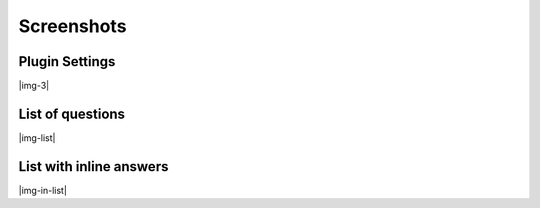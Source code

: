 ﻿.. include:: Images.txt

.. ==================================================
.. FOR YOUR INFORMATION
.. --------------------------------------------------
.. -*- coding: utf-8 -*- with BOM.

.. ==================================================
.. DEFINE SOME TEXTROLES
.. --------------------------------------------------
.. role::   underline
.. role::   typoscript(code)
.. role::   ts(typoscript)
   :class:  typoscript
.. role::   php(code)


Screenshots
^^^^^^^^^^^

Plugin Settings
"""""""""""""""
|img-3|

List of questions
"""""""""""""""""
|img-list|

List with inline answers
""""""""""""""""""""""""
|img-in-list|

